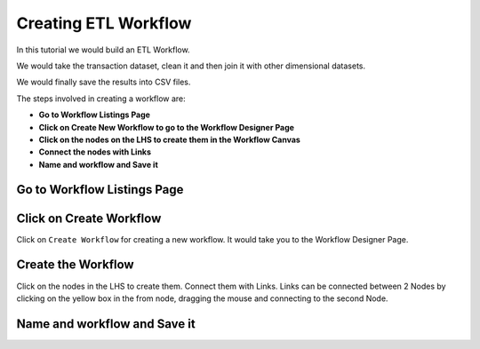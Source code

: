 Creating ETL Workflow
------------

In this tutorial we would build an ETL Workflow.

We would take the transaction dataset, clean it and then join it with other dimensional datasets.

We would finally save the results into CSV files.

The steps involved in creating a workflow are:

- **Go to Workflow Listings Page**
- **Click on Create New Workflow to go to the Workflow Designer Page**
- **Click on the nodes on the LHS to create them in the Workflow Canvas**
- **Connect the nodes with Links**
- **Name and workflow and Save it**


Go to Workflow Listings Page
============================

.. figure:: ../_assets/tutorials/02/workflow-listings.png
   :scale: 100%
   :alt: Workflow Listings
   :align: center

Click on Create Workflow
========================

Click on ``Create Workflow`` for creating a new workflow. It would take you to the Workflow Designer Page.


Create the Workflow
===================

Click on the nodes in the LHS to create them. Connect them with Links. Links can be connected between 2 Nodes by clicking on the yellow box in the from node, dragging the mouse and connecting to the second Node.


.. figure:: ../_assets/tutorials/02/etl-workflow.png
   :scale: 100%
   :alt: ETL Workflow
   :align: center

.. figure:: ../_assets/tutorials/02/etl-workflow.png
   :scale: 100%
   :alt: ETL Workflow
   :align: center


Name and workflow and Save it
=============================



